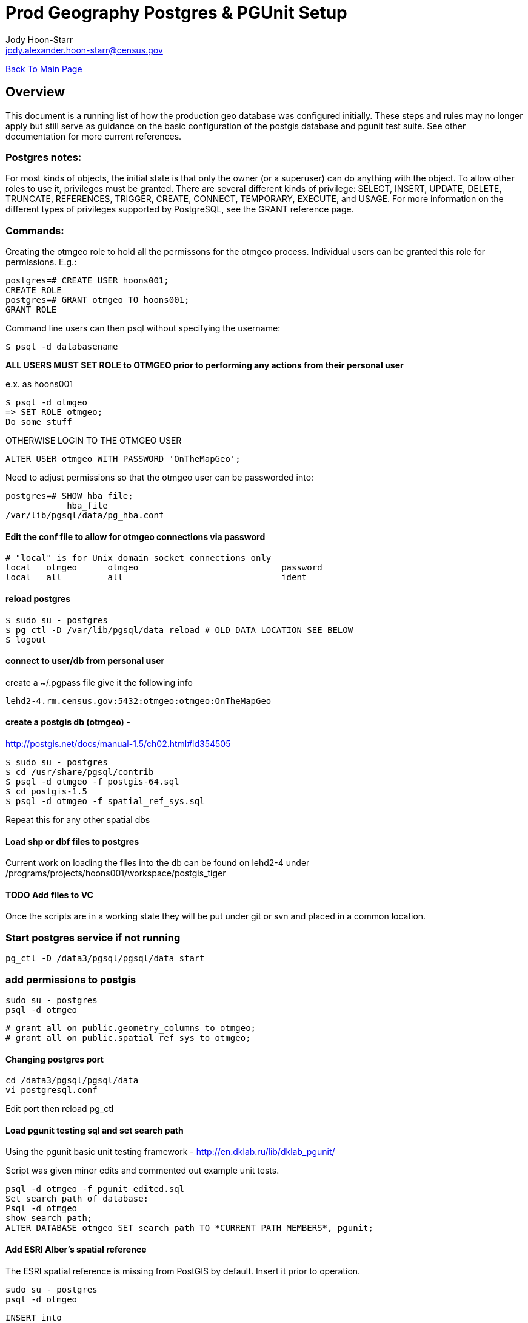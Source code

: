 = Prod Geography Postgres & PGUnit Setup
:nofooter:
:source-highlighter: highlightjs
Jody Hoon-Starr <jody.alexander.hoon-starr@census.gov>

link:../index.html[Back To Main Page]

== Overview
This document is a running list of how the production geo database was configured initially. These steps and rules may no longer apply but still serve as guidance on the basic configuration of the postgis database and pgunit test suite. See other documentation for more current references. 

=== Postgres notes:
For most kinds of objects, the initial state is that only the owner (or a superuser) can do anything with the object. To allow other roles to use it, privileges must be granted. There are several different kinds of privilege: SELECT, INSERT, UPDATE, DELETE, TRUNCATE, REFERENCES, TRIGGER, CREATE, CONNECT, TEMPORARY, EXECUTE, and USAGE. For more information on the different types of privileges supported by PostgreSQL, see the GRANT reference page.

=== Commands:
Creating the otmgeo role to hold all the permissons for the otmgeo process. Individual users can be granted this role for permissions. E.g.:
[source,sql]
----
postgres=# CREATE USER hoons001;
CREATE ROLE
postgres=# GRANT otmgeo TO hoons001;
GRANT ROLE
----

Command line users can then psql without specifying the username:
[source,bash]
----
$ psql -d databasename
----

*ALL USERS MUST SET ROLE to OTMGEO prior to performing any actions from their personal user*

e.x. as hoons001
[source,bash]
----
$ psql -d otmgeo
=> SET ROLE otmgeo;
Do some stuff
----

OTHERWISE LOGIN TO THE OTMGEO USER
[source,sql]
----
ALTER USER otmgeo WITH PASSWORD 'OnTheMapGeo';
----


Need to adjust permissions so that the otmgeo user can be passworded into:
[source,sql]
----
postgres=# SHOW hba_file;
            hba_file             
/var/lib/pgsql/data/pg_hba.conf
----


==== Edit the conf file to allow for otmgeo connections via password
[source]
----
# "local" is for Unix domain socket connections only
local   otmgeo      otmgeo                            password
local   all         all                               ident
----

==== reload postgres
[source,bash]
----
$ sudo su - postgres
$ pg_ctl -D /var/lib/pgsql/data reload # OLD DATA LOCATION SEE BELOW
$ logout
----


==== connect to user/db from personal user
create a ~/.pgpass file give it the following info
[source]
----
lehd2-4.rm.census.gov:5432:otmgeo:otmgeo:OnTheMapGeo
----


==== create a postgis db (otmgeo) - 
http://postgis.net/docs/manual-1.5/ch02.html#id354505
[source,bash]
----
$ sudo su - postgres 
$ cd /usr/share/pgsql/contrib
$ psql -d otmgeo -f postgis-64.sql
$ cd postgis-1.5
$ psql -d otmgeo -f spatial_ref_sys.sql
----
Repeat this for any other spatial dbs

==== Load shp or dbf files to postgres
Current work on loading the files into the db can be found on lehd2-4 under
/programs/projects/hoons001/workspace/postgis_tiger

==== TODO Add files to VC
Once the scripts are in a working state they will be put under git or svn and placed in a common location. 

=== Start postgres service if not running
[source,bash]
----
pg_ctl -D /data3/pgsql/pgsql/data start
----

=== add permissions to postgis
[source,bash]
----
sudo su - postgres
psql -d otmgeo
----

[source,sql]
----
# grant all on public.geometry_columns to otmgeo;
# grant all on public.spatial_ref_sys to otmgeo;
----

==== Changing postgres port
[source,bash]
----
cd /data3/pgsql/pgsql/data
vi postgresql.conf
----
Edit port then reload pg_ctl

==== Load pgunit testing sql and set search path
Using the pgunit basic unit testing framework - http://en.dklab.ru/lib/dklab_pgunit/

Script was given minor edits and commented out example unit tests.
[source,bash]
----
psql -d otmgeo -f pgunit_edited.sql
Set search path of database:
Psql -d otmgeo
show search_path;
ALTER DATABASE otmgeo SET search_path TO *CURRENT PATH MEMBERS*, pgunit;
----

==== Add ESRI Alber's spatial reference

The ESRI spatial reference is missing from PostGIS by default. Insert it prior to operation.

[source,bash]
----
sudo su - postgres
psql -d otmgeo
----

[source,SQL]
----
INSERT into
  spatial_ref_sys (srid, auth_name, auth_srid, proj4text, srtext)
values
  (
        102003,
        'ESRI',
        102003,
        '+proj=aea +lat_1=29.5 +lat_2=45.5 +lat_0=37.5 +lon_0=-96 +x_0=0 +y_0=0 +datum=NAD83 +units=m +no_defs',
        'PROJCS["USA_Contiguous_Albers_Equal_Area_Conic",GEOGCS["GCS_North_American_1983",DATUM["North_American_Datum_1983",SPHEROID["GRS_1980",6378137,298.257222101]],PRIMEM["Greenwich",0],UNIT["Degree",0.017453292519943295]],PROJECTION["Albers_Conic_Equal_Area"],PARAMETER["False_Easting",0],PARAMETER["False_Northing",0],PARAMETER["longitude_of_center",-96],PARAMETER["Standard_Parallel_1",29.5],PARAMETER["Standard_Parallel_2",45.5],PARAMETER["latitude_of_center",37.5],UNIT["Meter",1],AUTHORITY["EPSG","102003"]]'
  );
----

